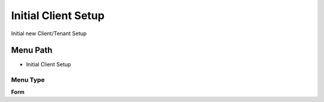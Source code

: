 
.. _functional-guide/menu/menu-initial-client-setup:

====================
Initial Client Setup
====================

Initial new Client/Tenant Setup

Menu Path
=========


* Initial Client Setup

Menu Type
---------
\ **Form**\ 

